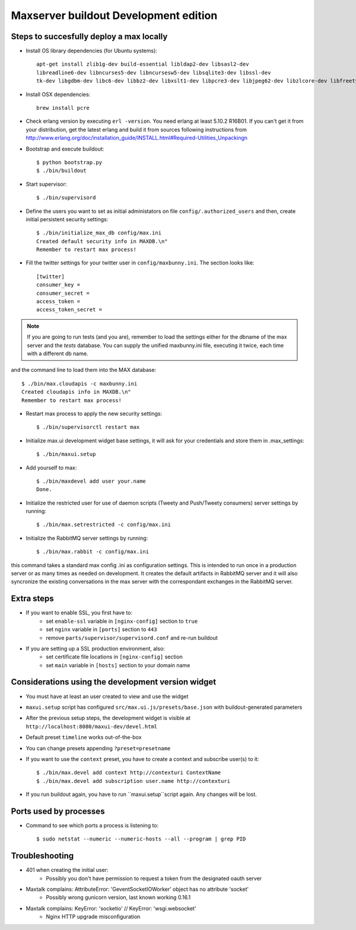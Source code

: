 Maxserver buildout Development edition
======================================


Steps to succesfully deploy a max locally
-----------------------------------------

* Install OS library dependencies (for Ubuntu systems)::

    apt-get install zlib1g-dev build-essential libldap2-dev libsasl2-dev
    libreadline6-dev libncurses5-dev libncursesw5-dev libsqlite3-dev libssl-dev
    tk-dev libgdbm-dev libc6-dev libbz2-dev libxslt1-dev libpcre3-dev libjpeg62-dev libzlcore-dev libfreetype6-dev erlang

* Install OSX dependencies::

    brew install pcre

* Check erlang version by executing ``erl -version``. You need erlang at least 5.10.2 R16B01. If you can't get it from your distribution, get the latest erlang and build it from sources following instructions from http://www.erlang.org/doc/installation_guide/INSTALL.html#Required-Utilities_Unpackingn

* Bootstrap and execute buildout::

    $ python bootstrap.py
    $ ./bin/buildout

* Start supervisor::

    $ ./bin/supervisord

* Define the users you want to set as initial administators on file ``config/.authorized_users`` and then, create initial persistent security settings::

    $ ./bin/initialize_max_db config/max.ini
    Created default security info in MAXDB.\n"
    Remember to restart max process!

* Fill the twitter settings for your twitter user in ``config/maxbunny.ini``. The section looks like::

    [twitter]
    consumer_key =
    consumer_secret =
    access_token =
    access_token_secret =

.. note::

    If you are going to run tests (and you are), remember to load the settings
    either for the dbname of the max server and the *tests* database. You can
    supply the unified maxbunny.ini file, executing it twice, each time with a different db name.

and the command line to load them into the MAX database::

    $ ./bin/max.cloudapis -c maxbunny.ini
    Created cloudapis info in MAXDB.\n"
    Remember to restart max process!

* Restart max process to apply the new security settings::

    $ ./bin/supervisorctl restart max

* Initialize max.ui development widget base settings, it will ask for your credentials
  and store them in .max_settings::

    $ ./bin/maxui.setup

* Add yourself to max::

    $ ./bin/maxdevel add user your.name
    Done.

* Initialize the restricted user for use of daemon scripts (Tweety and
  Push/Tweety consumers) server settings by running::

    $ ./bin/max.setrestricted -c config/max.ini

* Initialize the RabbitMQ server settings by running::

    $ ./bin/max.rabbit -c config/max.ini

this command takes a standard max config .ini as configuration settings. This is
intended to run once in a production server or as many times as needed on
development. It creates the default artifacts in RabbitMQ server and it will
also syncronize the existing conversations in the max server with the
correspondant exchanges in the RabbitMQ server.

Extra steps
-----------

* If you want to enable SSL, you first have to:
    - set ``enable-ssl`` variable in ``[nginx-config]`` section to ``true``
    - set ``nginx`` variable in ``[ports]`` section to ``443``
    - remove ``parts/supervisor/supervisord.conf`` and re-run buildout

* If you are setting up a SSL production environment, also:
    - set certificate file locations in ``[nginx-config]`` section
    - set ``main`` variable in ``[hosts]`` section to your domain name


Considerations using the development version widget
---------------------------------------------------

- You must have at least an user created to view and use the widget
- ``maxui.setup`` script has configured ``src/max.ui.js/presets/base.json`` with buildout-generated parameters
- After the previous setup steps, the development widget is visible at ``http://localhost:8080/maxui-dev/devel.html``
- Default preset ``timeline`` works out-of-the-box
- You can change presets appending ``?preset=presetname``
- If you want to use the ``context`` preset, you have to create a context and subscribe user(s) to it::

        $ ./bin/max.devel add context http://contexturi ContextName
        $ ./bin/max.devel add subscription user.name http://contexturi

* If you run buildout again, you have to run ``maxui.setup``script again. Any changes will be lost.

Ports used by processes
-----------------------

* Command to see which ports a process is listening to::

    $ sudo netstat --numeric --numeric-hosts --all --program | grep PID


Troubleshooting
---------------

* 401 when creating the initial user:
    - Possibly you don't have permission to request a token from the designated oauth server

* Maxtalk complains: AttributeError: 'GeventSocketIOWorker' object has no attribute 'socket'
    - Possibly wrong gunicorn version, last known working 0.16.1

* Maxtalk complains: KeyError: 'socketio' // KeyError: 'wsgi.websocket'
    - Nginx HTTP upgrade misconfiguration
